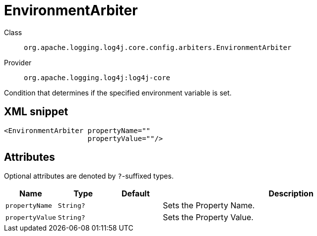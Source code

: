 ////
Licensed to the Apache Software Foundation (ASF) under one or more
contributor license agreements. See the NOTICE file distributed with
this work for additional information regarding copyright ownership.
The ASF licenses this file to You under the Apache License, Version 2.0
(the "License"); you may not use this file except in compliance with
the License. You may obtain a copy of the License at

    https://www.apache.org/licenses/LICENSE-2.0

Unless required by applicable law or agreed to in writing, software
distributed under the License is distributed on an "AS IS" BASIS,
WITHOUT WARRANTIES OR CONDITIONS OF ANY KIND, either express or implied.
See the License for the specific language governing permissions and
limitations under the License.
////

[#org_apache_logging_log4j_core_config_arbiters_EnvironmentArbiter]
= EnvironmentArbiter

Class:: `org.apache.logging.log4j.core.config.arbiters.EnvironmentArbiter`
Provider:: `org.apache.logging.log4j:log4j-core`


Condition that determines if the specified environment variable is set.

[#org_apache_logging_log4j_core_config_arbiters_EnvironmentArbiter-XML-snippet]
== XML snippet
[source, xml]
----
<EnvironmentArbiter propertyName=""
                    propertyValue=""/>
----

[#org_apache_logging_log4j_core_config_arbiters_EnvironmentArbiter-attributes]
== Attributes

Optional attributes are denoted by `?`-suffixed types.

[cols="1m,1m,1m,5"]
|===
|Name|Type|Default|Description

|propertyName
|String?
|
a|Sets the Property Name.

|propertyValue
|String?
|
a|Sets the Property Value.

|===
